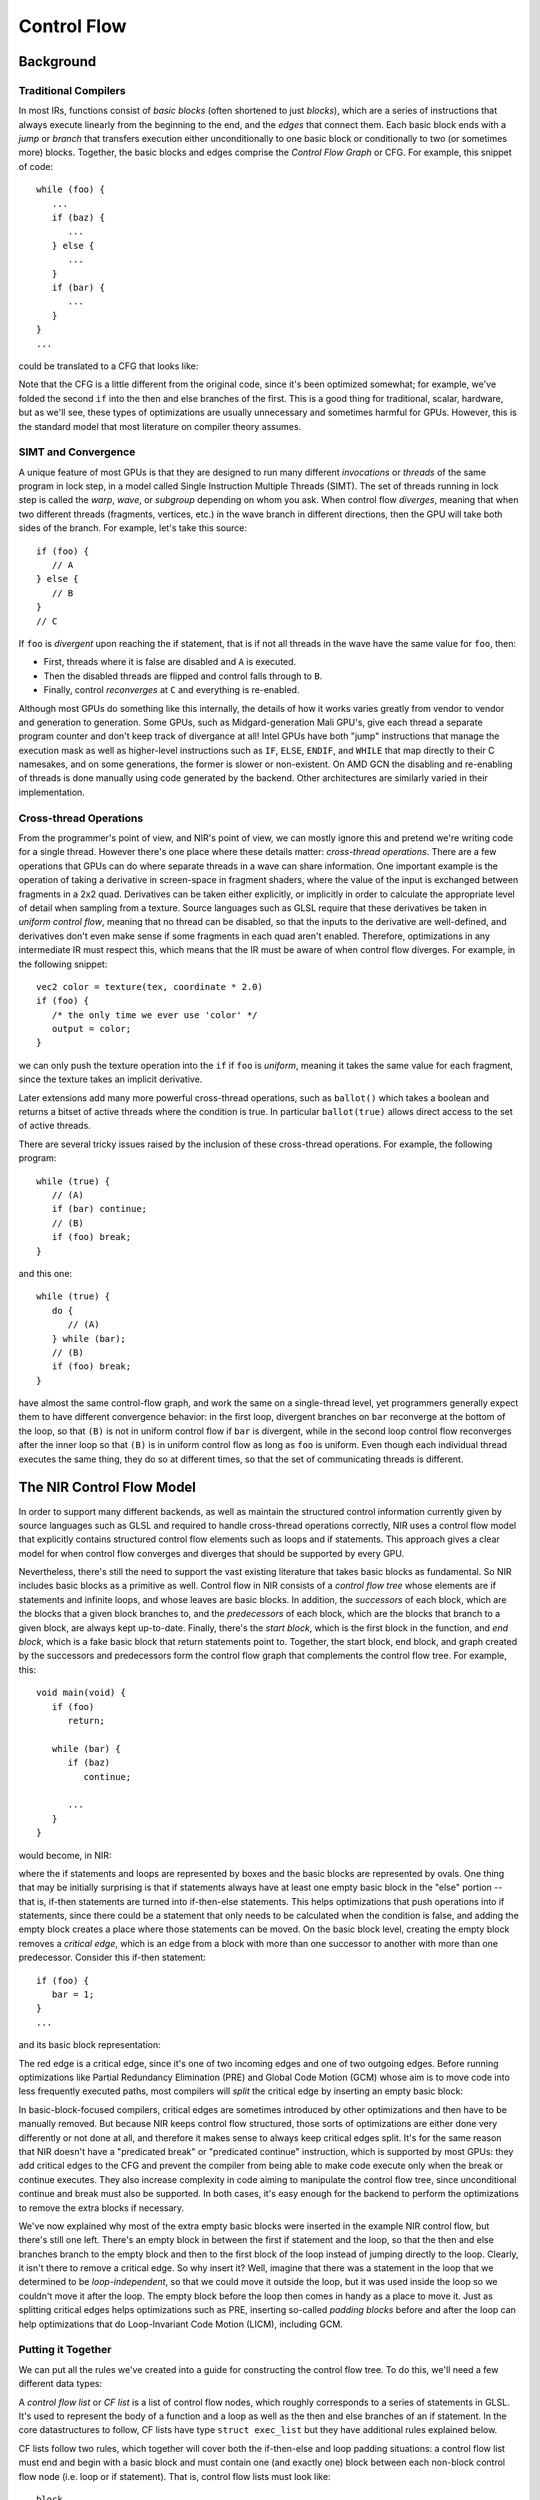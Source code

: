 Control Flow
============

Background
----------

Traditional Compilers
~~~~~~~~~~~~~~~~~~~~~

In most IRs, functions consist of *basic blocks* (often shortened to just
*blocks*), which are a series of instructions that always execute linearly from
the beginning to the end, and the *edges* that connect them. Each basic block
ends with a *jump* or *branch* that transfers execution either unconditionally
to one basic block or conditionally to two (or sometimes more) blocks. Together,
the basic blocks and edges comprise the *Control Flow Graph* or CFG. For
example, this snippet of code::

   while (foo) {
      ...
      if (baz) {
         ...
      } else {
         ...
      }
      if (bar) {
         ...
      }
   }
   ...

could be translated to a CFG that looks like:

.. graphviz::

   digraph {
      post [label="..."];
      
      /* force 'post' to be at the bottom*/
      {rank="sink" post}

      header [label="foo?"];
      block1 [label="...\nbaz?"];
      then [label="...\nbar?"];
      else [label="...\nbar?"];
      block2 [label="...\nfoo?"];

      header -> block1;
      header -> post;
      block1 -> then;
      block1 -> else;
      then -> header;
      else -> header;
      then -> block2;
      else -> block2;
      block2 -> block1;
      block2 -> post;
   }

Note that the CFG is a little different from the original code, since it's
been optimized somewhat; for example, we've folded the second ``if`` into the
then and else branches of the first. This is a good thing for traditional,
scalar, hardware, but as we'll see, these types of optimizations are usually
unnecessary and sometimes harmful for GPUs. However, this is the standard
model that most literature on compiler theory assumes.

SIMT and Convergence
~~~~~~~~~~~~~~~~~~~~

A unique feature of most GPUs is that they are designed to run many different
*invocations* or *threads* of the same program in lock step, in a model called
Single Instruction Multiple Threads (SIMT). The set of threads running in
lock step is called the *warp*, *wave*, or *subgroup* depending on whom you
ask. When control flow *diverges*, meaning that when two different threads
(fragments, vertices, etc.) in the wave branch in different directions, then
the GPU will take both sides of the branch. For example, let's take this
source::

   if (foo) {
      // A
   } else {
      // B
   }
   // C

If ``foo`` is *divergent* upon reaching the if statement, that is if not all
threads in the wave have the same value for ``foo``, then: 

- First, threads where it is false are disabled and ``A`` is executed.
- Then the disabled threads are flipped and control falls through to ``B``.
- Finally, control *reconverges* at ``C`` and everything is re-enabled.

Although most GPUs do something like this internally, the details of how it
works varies greatly from vendor to vendor and generation to generation.
Some GPUs, such as Midgard-generation Mali GPU's, give each thread a
separate program counter and don't keep track of divergance at all! Intel
GPUs have both "jump" instructions that manage the execution mask as well as
higher-level instructions such as ``IF``, ``ELSE``, ``ENDIF``, and ``WHILE``
that map directly to their C namesakes, and on some generations, the former is
slower or non-existent. On AMD GCN the disabling and re-enabling of threads is
done manually using code generated by the backend. Other architectures are
similarly varied in their implementation.

Cross-thread Operations
~~~~~~~~~~~~~~~~~~~~~~~

From the programmer's point of view, and NIR's point of view, we can mostly
ignore this and pretend we're writing code for a single thread. However there's
one place where these details matter: *cross-thread operations*. There are a
few operations that GPUs can do where separate threads in a wave can share
information. One important example is the operation of taking a derivative in
screen-space in fragment shaders, where the value of the input is exchanged
between fragments in a 2x2 quad. Derivatives can be taken either explicitly, or
implicitly in order to calculate the appropriate level of detail when sampling
from a texture. Source languages such as GLSL require that these derivatives be
taken in *uniform control flow*, meaning that no thread can be disabled, so
that the inputs to the derivative are well-defined, and derivatives don't even
make sense if some fragments in each quad aren't enabled. Therefore,
optimizations in any intermediate IR must respect this, which means that the IR
must be aware of when control flow diverges.  For example, in the following
snippet::

   vec2 color = texture(tex, coordinate * 2.0)
   if (foo) {
      /* the only time we ever use 'color' */
      output = color;
   }

we can only push the texture operation into the ``if`` if ``foo`` is
*uniform*, meaning it takes the same value for each fragment, since the
texture takes an implicit derivative.

Later extensions add many more powerful cross-thread operations, such as
``ballot()`` which takes a boolean and returns a bitset of active threads where
the condition is true. In particular ``ballot(true)`` allows direct access to
the set of active threads.

There are several tricky issues raised by the inclusion of these cross-thread
operations. For example, the following program::

   while (true) {
      // (A)
      if (bar) continue;
      // (B)
      if (foo) break;
   }

and this one::

   while (true) {
      do {
         // (A)
      } while (bar);
      // (B)
      if (foo) break;
   }

have almost the same control-flow graph, and work the same on a single-thread
level, yet programmers generally expect them to have different convergence
behavior: in the first loop, divergent branches on ``bar`` reconverge at the
bottom of the loop, so that ``(B)`` is not in uniform control flow if ``bar``
is divergent, while in the second loop control flow reconverges after the inner
loop so that ``(B)`` is in uniform control flow as long as ``foo`` is uniform.
Even though each individual thread executes the same thing, they do so at
different times, so that the set of communicating threads is different.

The NIR Control Flow Model
--------------------------

In order to support many different backends, as well as maintain the
structured control information currently given by source languages such as
GLSL and required to handle cross-thread operations correctly, NIR uses a
control flow model that explicitly contains structured control flow elements
such as loops and if statements. This approach gives a clear model for when
control flow converges and diverges that should be supported by every GPU.

Nevertheless, there's still the need to support the vast existing literature
that takes basic blocks as fundamental. So NIR includes basic blocks as a
primitive as well. Control flow in NIR consists of a *control flow tree* whose
elements are if statements and infinite loops, and whose leaves are basic
blocks. In addition, the *successors* of each block, which are the blocks that
a given block branches to, and the *predecessors* of each block, which are the
blocks that branch to a given block, are always kept up-to-date. Finally,
there's the *start block*, which is the first block in the function, and *end
block*, which is a fake basic block that return statements point to.
Together, the start block, end block, and graph created by the successors and
predecessors form the control flow graph that complements the control flow
tree. For example, this::

   void main(void) {
      if (foo)
         return;

      while (bar) {
         if (baz)
            continue;

         ...
      }
   }

would become, in NIR:

.. graphviz::

   digraph {
      clusterrank="local";
      subgraph cluster_main {
         style="solid";
         label="main";
         start [label="(start)"];
         start -> then1_block;
         start -> else1_block;

         subgraph cluster_if1 {
            style="filled";
            fillcolor="lightgrey";
            label="if (foo)";
            
            subgraph cluster_then1 {
               label="then";
               fillcolor="white";

               then1_block [label="return"];
            }

            subgraph cluster_else1 {
               label="else";
               fillcolor="white";

               else1_block [label="(empty)"];
            }
         }

         pre_loop [label="(empty)"];
         else1_block -> pre_loop;
         pre_loop -> loop_header;

         subgraph cluster_loop {
            style="filled";
            fillcolor="lightgrey";
            label="loop";

            loop_header [label="(empty)"];
            then3_block -> loop_header [constraint=false];
            loop_header -> then2_block;
            loop_header -> else2_block;

            subgraph cluster_if2 {
               fillcolor="white";
               label="if (!bar)";

               subgraph cluster_then2 {
                  fillcolor="lightgrey";
                  label="then";

                  then2_block [label="break"];
               }

               subgraph cluster_else2 {
                  fillcolor="lightgrey";
                  label="else";

                  else2_block [label="(empty)"];
               }
            }

            loop_middle_block [label="(empty)"];
            else2_block -> loop_middle_block;
            loop_middle_block -> then3_block;
            loop_middle_block -> else3_block;

            subgraph cluster_if3 {
               fillcolor="white";
               label="if (baz)";

               subgraph cluster_then3 {
                  fillcolor="lightgrey";
                  label="then";

                  then3_block [label="continue"];
               }

               subgraph cluster_else3 {
                  fillcolor="lightgrey";
                  label="else";

                  else3_block [label="(empty)"];
               }
            }

            loop_end_block [label="...", rank="max"];
            else3_block -> loop_end_block;
            loop_end_block -> loop_header [constraint=false];
         }

         post_loop [label="(empty)"];
         then2_block -> post_loop;
         loop_end_block -> post_loop [style="invis"];

         post_loop -> end_block;
         then1_block -> end_block;

         end_block [label="(end)"];
      }
   }

where the if statements and loops are represented by boxes and the basic
blocks are represented by ovals. One thing that may be initially surprising is
that if statements always have at least one empty basic block in the "else"
portion -- that is, if-then statements are turned into if-then-else
statements. This helps optimizations that push operations into if statements,
since there could be a statement that only needs to be calculated when the
condition is false, and adding the empty block creates a place where those
statements can be moved. On the basic block level, creating the empty block
removes a *critical edge*, which is an edge from a block with more than one
successor to another with more than one predecessor. Consider this if-then
statement::

   if (foo) {
      bar = 1;
   }
   ...

and its basic block representation:

.. graphviz::

   digraph {
      pre [label="foo?"];
      then [label="bar = 1;"];
      post [label="..."];

      pre -> then;
      pre -> post [color="red"];
      then -> post;
   }

The red edge is a critical edge, since it's one of two incoming edges and one
of two outgoing edges. Before running optimizations like Partial Redundancy
Elimination (PRE) and Global Code Motion (GCM) whose aim is to move code into
less frequently executed paths, most compilers will *split* the critical edge
by inserting an empty basic block:

.. graphviz::

   digraph {
      pre [label="foo?"];
      then [label="bar = 1;"];
      else [label="(empty)"];
      post [label="..."];

      pre -> then;
      pre -> else;
      then -> post;
      else -> post;
   }

In basic-block-focused compilers, critical edges are sometimes introduced by
other optimizations and then have to be manually removed. But because NIR keeps
control flow structured, those sorts of optimizations are either done very
differently or not done at all, and therefore it makes sense to always keep
critical edges split. It's for the same reason that NIR doesn't have a
"predicated break" or "predicated continue" instruction, which is supported by
most GPUs: they add critical edges to the CFG and prevent the compiler from
being able to make code execute only when the break or continue executes. They
also increase complexity in code aiming to manipulate the control flow tree,
since unconditional continue and break must also be supported. In both cases,
it's easy enough for the backend to perform the optimizations to remove the
extra blocks if necessary.

We've now explained why most of the extra empty basic blocks were inserted in
the example NIR control flow, but there's still one left. There's an empty
block in between the first if statement and the loop, so that the then and
else branches branch to the empty block and then to the first block of the
loop instead of jumping directly to the loop. Clearly, it isn't there to
remove a critical edge. So why insert it? Well, imagine that there was a
statement in the loop that we determined to be *loop-independent*, so that we
could move it outside the loop, but it was used inside the loop so we couldn't
move it after the loop. The empty block before the loop then comes in handy as
a place to move it. Just as splitting critical edges helps optimizations such
as PRE, inserting so-called *padding blocks* before and after the loop can
help optimizations that do Loop-Invariant Code Motion (LICM), including GCM.

Putting it Together
~~~~~~~~~~~~~~~~~~~

We can put all the rules we've created into a guide for constructing the
control flow tree. To do this, we'll need a few different data types:

.. doxygenenum:: nir_cf_node_type

.. doxygenstruct:: nir_cf_node
   :members:

A *control flow list* or *CF list* is a list of control flow nodes, which
roughly corresponds to a series of statements in GLSL. It's used to
represent the body of a function and a loop as well as the then and else
branches of an if statement. In the core datastructures to follow, CF lists
have type ``struct exec_list`` but they have additional rules explained below.

.. doxygenstruct:: nir_if
   :members:

.. doxygenstruct:: nir_loop
   :members:

.. doxygenstruct:: nir_block
   :members:

CF lists follow two rules, which together will cover both the if-then-else and
loop padding situations: a control flow list must end and begin with a basic
block and must contain one (and exactly one) block between each non-block
control flow node (i.e. loop or if statement). That is, control flow lists must
look like::

   block
   loop/if
   block
   loop/if
   ...
   loop/if
   block

and they have to consist of at least one (possibly empty) basic block.

Finally, there are a class of instructions called "jump instructions", which is
how breaks, continues, and returns are represented in NIR:

.. doxygenenum:: nir_jump_type

.. doxygenstruct:: nir_jump_instr
   :members:

Note that "multilevel breaks" and "multilevel continues", i.e. jumping to a
loop outside of the innermost one, are currently not supported, although they
may be in the future. 

If you aren't sure, you should go and convince yourself that the example NIR
control flow given earlier satisfies all these rules, in addition to being
free of critical edges.

Modifying Control Flow
----------------------

We've seen that there are two complimentary ways of describing control flow
in NIR, the control flow tree and the control flow graph, which contain
redundant information. To ease the burden of keeping both forms up-to-date,
core NIR provides a number of helpers for rewriting the control flow graph.
They allow you to manipulate the program as if it consists of a series of
statements, like in GLSL, while "under the hood" they guarantee that the
control flow tree is in the correct form and the successors and predecessors
of the basic blocks involved are updated.

These functions all rely on the notion of a cursor:

.. doxygenenum:: nir_cursor_option

.. doxygenstruct:: nir_cursor
   :members:

The first, and simplest, function, inserts a newly-created control flow node
(if or loop) at the cursor:

.. doxygenfunction:: nir_cf_node_insert

There is also a function to extract a part of a CF list:

.. doxygenfunction:: nir_cf_extract

which returns a ``nir_cf_list`` structure:

.. doxygenstruct:: nir_cf_list
   :members:

The returned CF list can be reinserted/cloned/deleted:

.. doxygenfunction:: nir_cf_reinsert

.. doxygenfunction:: nir_cf_delete

.. doxygenfunction:: nir_cf_list_clone

Finally, there are a few wrapper functions around these worth mentioning:

.. doxygenfunction:: nir_cf_list_extract

.. doxygenfunction:: nir_cf_node_remove

.. doxygenfunction:: nir_cf_list_clone_and_reinsert

However, there are a few caveats to be aware of when using these functions:

 - Phi nodes are considered attached to the piece of control flow that
   their sources come from. There are three places where phi nodes can
   occur, which are the three places where a block can have multiple
   predecessors:

   1. After an if statement, if neither branch ends in a jump.
   2. After a loop, if there are multiple breaks.
   3. At the beginning of a loop.

   For 1., the phi node is considered to be part of the if, and for 2. and
   3. the phi node is considered to be part of the loop. This allows us to
   keep phis intact, but it means that phi nodes cannot be separated from
   the control flow they come from. For example, extracting an if without
   extracting all the phi nodes after it is not allowed, and neither is
   extracting only some of the phi nodes at the beginning of a block. It
   also means that extracting from the beginning of a basic block actually
   means extracting from the first non-phi instruction, since there's no
   situation where extracting phi nodes without extracting what comes
   before them makes any sense.

 - Phi node sources are guaranteed to remain valid, meaning that they still
   correspond one-to-one with the predecessors of the basic block they're
   part of. In addition, the original sources will be preserved unless they
   correspond to a break or continue that was deleted. However, no attempt
   is made to ensure that SSA form is maintained. In particular, it is
   *not* guaranteed that definitions of SSA values will dominate all their
   uses after all is said and done. Either the caller must ensure that this
   is the case, or it must insert extra phi nodes to restore SSA.

 - It is invalid to move a piece of IR with a break/continue outside of the
   loop it references. Doing this will result in invalid
   successors/predecessors and phi node sources.

 - It is invalid to move a piece of IR from one function implementation to
   another.

 - Extracting a control flow list will leave lots of dangling references to
   and from other pieces of the IR. It also leaves things in a not 100%
   consistent state. This means that some things (e.g. inserting
   instructions) might not work reliably on the extracted control flow. It
   also means that extracting control flow without re-inserting it or
   deleting it is a Bad Thing (tm) and must be avoided.

